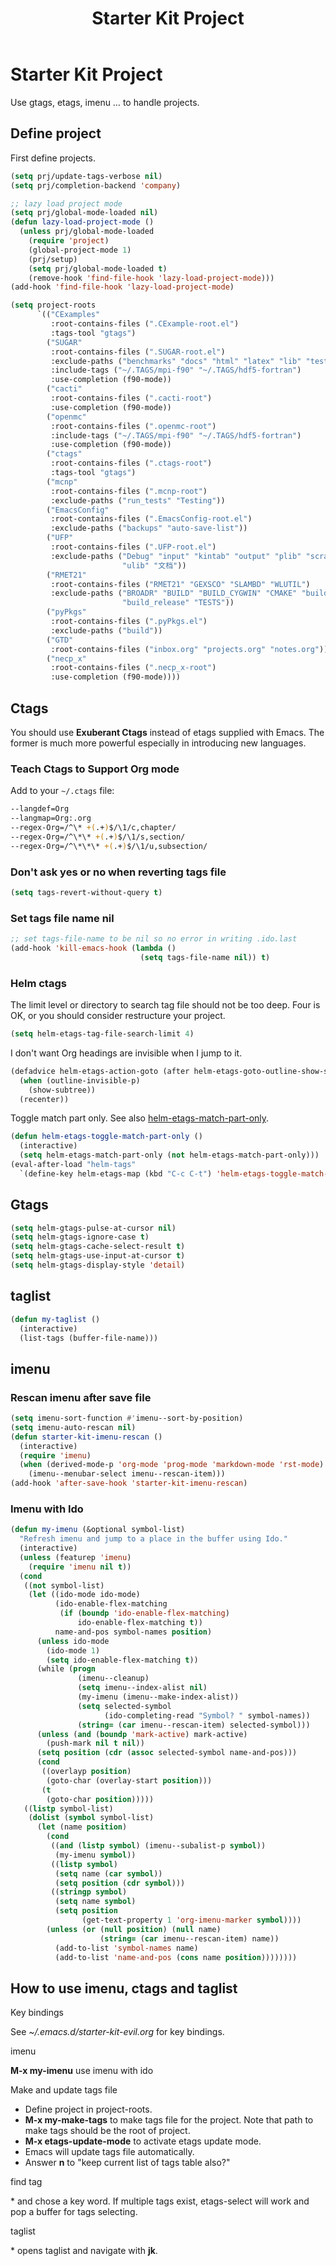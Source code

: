 #+TITLE: Starter Kit Project
#+OPTIONS: toc:nil num:nil ^:nil

* Starter Kit Project

Use gtags, etags, imenu ... to handle projects.

** Define project

First define projects.
#+BEGIN_SRC emacs-lisp
(setq prj/update-tags-verbose nil)
(setq prj/completion-backend 'company)

;; lazy load project mode
(setq prj/global-mode-loaded nil)
(defun lazy-load-project-mode ()
  (unless prj/global-mode-loaded
    (require 'project)
    (global-project-mode 1)
    (prj/setup)
    (setq prj/global-mode-loaded t)
    (remove-hook 'find-file-hook 'lazy-load-project-mode)))
(add-hook 'find-file-hook 'lazy-load-project-mode)

(setq project-roots
      `(("CExamples"
         :root-contains-files (".CExample-root.el")
         :tags-tool "gtags")
        ("SUGAR"
         :root-contains-files (".SUGAR-root.el")
         :exclude-paths ("benchmarks" "docs" "html" "latex" "lib" "test" "unittest")
         :include-tags ("~/.TAGS/mpi-f90" "~/.TAGS/hdf5-fortran")
         :use-completion (f90-mode))
        ("cacti"
         :root-contains-files (".cacti-root")
         :use-completion (f90-mode))
        ("openmc"
         :root-contains-files (".openmc-root")
         :include-tags ("~/.TAGS/mpi-f90" "~/.TAGS/hdf5-fortran")
         :use-completion (f90-mode))
        ("ctags"
         :root-contains-files (".ctags-root")
         :tags-tool "gtags")
        ("mcnp"
         :root-contains-files (".mcnp-root")
         :exclude-paths ("run_tests" "Testing"))
        ("EmacsConfig"
         :root-contains-files (".EmacsConfig-root.el")
         :exclude-paths ("backups" "auto-save-list"))
        ("UFP"
         :root-contains-files (".UFP-root.el")
         :exclude-paths ("Debug" "input" "kintab" "output" "plib" "scratch"
                         "ulib" "文档"))
        ("RMET21"
         :root-contains-files ("RMET21" "GEXSCO" "SLAMBD" "WLUTIL")
         :exclude-paths ("BROADR" "BUILD" "BUILD_CYGWIN" "CMAKE" "build_debug"
                         "build_release" "TESTS"))
        ("pyPkgs"
         :root-contains-files (".pyPkgs.el")
         :exclude-paths ("build"))
        ("GTD"
         :root-contains-files ("inbox.org" "projects.org" "notes.org"))
        ("necp_x"
         :root-contains-files (".necp_x-root")
         :use-completion (f90-mode))))
#+END_SRC

** Ctags

You should use *Exuberant Ctags* instead of etags supplied with Emacs. The
former is much more powerful especially in introducing new languages.
*** Teach Ctags to Support Org mode

Add to your =~/.ctags= file:
#+begin_src sh :tangle no
--langdef=Org
--langmap=Org:.org
--regex-Org=/^\* +(.+)$/\1/c,chapter/
--regex-Org=/^\*\* +(.+)$/\1/s,section/
--regex-Org=/^\*\*\* +(.+)$/\1/u,subsection/
#+end_src

*** Don't ask yes or no when reverting tags file

#+BEGIN_SRC emacs-lisp
(setq tags-revert-without-query t)
#+END_SRC

*** Set tags file name nil

#+BEGIN_SRC emacs-lisp
;; set tags-file-name to be nil so no error in writing .ido.last
(add-hook 'kill-emacs-hook (lambda ()
                             (setq tags-file-name nil)) t)
#+END_SRC

*** Helm ctags

The limit level or directory to search tag file should not be too deep. Four
is OK, or you should consider restructure your project.
#+begin_src emacs-lisp
(setq helm-etags-tag-file-search-limit 4)
#+end_src

I don't want Org headings are invisible when I jump to it.
#+begin_src emacs-lisp
(defadvice helm-etags-action-goto (after helm-etags-goto-outline-show-subtree activate)
  (when (outline-invisible-p)
    (show-subtree))
  (recenter))
#+end_src

Toggle match part only. See also [[elisp:(describe-variable 'helm-etags-match-part-only)][helm-etags-match-part-only]].
#+begin_src emacs-lisp
(defun helm-etags-toggle-match-part-only ()
  (interactive)
  (setq helm-etags-match-part-only (not helm-etags-match-part-only)))
(eval-after-load "helm-tags"
  `(define-key helm-etags-map (kbd "C-c C-t") 'helm-etags-toggle-match-part-only))
#+end_src

** Gtags

#+begin_src emacs-lisp
(setq helm-gtags-pulse-at-cursor nil)
(setq helm-gtags-ignore-case t)
(setq helm-gtags-cache-select-result t)
(setq helm-gtags-use-input-at-cursor t)
(setq helm-gtags-display-style 'detail)
#+end_src

** taglist

#+BEGIN_SRC emacs-lisp
(defun my-taglist ()
  (interactive)
  (list-tags (buffer-file-name)))
#+END_SRC

** imenu
*** Rescan imenu after save file

#+begin_src emacs-lisp
(setq imenu-sort-function #'imenu--sort-by-position)
(setq imenu-auto-rescan nil)
(defun starter-kit-imenu-rescan ()
  (interactive)
  (require 'imenu)
  (when (derived-mode-p 'org-mode 'prog-mode 'markdown-mode 'rst-mode)
    (imenu--menubar-select imenu--rescan-item)))
(add-hook 'after-save-hook 'starter-kit-imenu-rescan)
#+end_src

*** Imenu with Ido
#+BEGIN_SRC emacs-lisp
(defun my-imenu (&optional symbol-list)
  "Refresh imenu and jump to a place in the buffer using Ido."
  (interactive)
  (unless (featurep 'imenu)
    (require 'imenu nil t))
  (cond
   ((not symbol-list)
    (let ((ido-mode ido-mode)
          (ido-enable-flex-matching
           (if (boundp 'ido-enable-flex-matching)
               ido-enable-flex-matching t))
          name-and-pos symbol-names position)
      (unless ido-mode
        (ido-mode 1)
        (setq ido-enable-flex-matching t))
      (while (progn
               (imenu--cleanup)
               (setq imenu--index-alist nil)
               (my-imenu (imenu--make-index-alist))
               (setq selected-symbol
                     (ido-completing-read "Symbol? " symbol-names))
               (string= (car imenu--rescan-item) selected-symbol)))
      (unless (and (boundp 'mark-active) mark-active)
        (push-mark nil t nil))
      (setq position (cdr (assoc selected-symbol name-and-pos)))
      (cond
       ((overlayp position)
        (goto-char (overlay-start position)))
       (t
        (goto-char position)))))
   ((listp symbol-list)
    (dolist (symbol symbol-list)
      (let (name position)
        (cond
         ((and (listp symbol) (imenu--subalist-p symbol))
          (my-imenu symbol))
         ((listp symbol)
          (setq name (car symbol))
          (setq position (cdr symbol)))
         ((stringp symbol)
          (setq name symbol)
          (setq position
                (get-text-property 1 'org-imenu-marker symbol))))
        (unless (or (null position) (null name)
                    (string= (car imenu--rescan-item) name))
          (add-to-list 'symbol-names name)
          (add-to-list 'name-and-pos (cons name position))))))))
#+END_SRC

** How to use imenu, ctags and taglist
**** Key bindings
See [[~/.emacs.d/starter-kit-evil.org]] for key bindings.

**** imenu

*M-x my-imenu* use imenu with ido

**** Make and update tags file

+ Define project in project-roots.
+ *M-x my-make-tags* to make tags file for the project. Note that path to make
  tags should be the root of project.
+ *M-x etags-update-mode* to activate etags update mode.
+ Emacs will update tags file automatically.
+ Answer *n* to "keep current list of tags table also?"

**** find tag
*\ta* and chose a key word. If multiple tags exist, etags-select will work and
 pop a buffer for tags selecting.

**** taglist
*\tl* opens taglist and navigate with *jk*.

